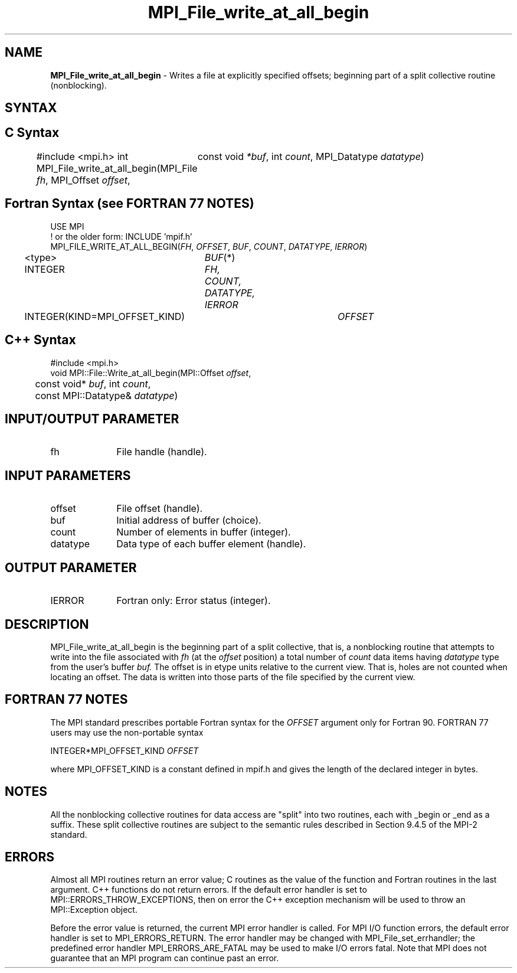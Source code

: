 .\" -*- nroff -*-
.\" Copyright 2013 Los Alamos National Security, LLC. All rights reserved.
.\" Copyright 2010 Cisco Systems, Inc.  All rights reserved.
.\" Copyright 2006-2008 Sun Microsystems, Inc.
.\" Copyright (c) 1996 Thinking Machines Corporation
.\" Copyright 2015      Research Organization for Information Science
.\"                     and Technology (RIST). All rights reserved.
.\" $COPYRIGHT$
.TH MPI_File_write_at_all_begin 3 "May 10, 2017" "2.1.1" "Open MPI"
.SH NAME
\fBMPI_File_write_at_all_begin\fP \- Writes a file at explicitly specified offsets; beginning part of a split collective routine (nonblocking).

.SH SYNTAX
.ft R
.nf
.SH C Syntax
#include <mpi.h>
int MPI_File_write_at_all_begin(MPI_File \fIfh\fP, MPI_Offset \fIoffset\fP,
	const void \fI*buf\fP, int \fIcount\fP, MPI_Datatype \fIdatatype\fP)

.fi
.SH Fortran Syntax (see FORTRAN 77 NOTES)
.nf
USE MPI
! or the older form: INCLUDE 'mpif.h'
MPI_FILE_WRITE_AT_ALL_BEGIN(\fIFH\fP, \fIOFFSET\fP, \fIBUF\fP, \fICOUNT\fP, \fIDATATYPE\fP, \fIIERROR\fP)
	<type>	\fIBUF\fP(*)
	INTEGER	\fIFH, COUNT, DATATYPE, IERROR\fP
	INTEGER(KIND=MPI_OFFSET_KIND)	\fIOFFSET\fP

.fi
.SH C++ Syntax
.nf
#include <mpi.h>
void MPI::File::Write_at_all_begin(MPI::Offset \fIoffset\fP,
	const void* \fIbuf\fP, int \fIcount\fP,
	const MPI::Datatype& \fIdatatype\fP)

.fi
.SH INPUT/OUTPUT PARAMETER
.ft R
.TP 1i
fh
File handle (handle).

.SH INPUT PARAMETERS
.ft R
.TP 1i
offset
File offset (handle).
.ft R
.TP 1i
buf
Initial address of buffer (choice).
.ft R
.TP 1i
count
Number of elements in buffer (integer).
.ft R
.TP 1i
datatype
Data type of each buffer element (handle).

.SH OUTPUT PARAMETER
.ft R
.TP 1i
IERROR
Fortran only: Error status (integer).

.SH DESCRIPTION
.ft R
MPI_File_write_at_all_begin is the beginning part of a split collective, that is, a nonblocking routine that attempts to write into the file associated with
.I fh
(at the
.I offset
position) a total number of
.I count
data items having
.I datatype
type from the user's buffer
.I buf.
The offset is in etype units relative to the current view. That is, holes are not counted
when locating an offset. The data is written into those parts of the
file specified by the current view.

.SH FORTRAN 77 NOTES
.ft R
The MPI standard prescribes portable Fortran syntax for
the \fIOFFSET\fP argument only for Fortran 90.  FORTRAN 77
users may use the non-portable syntax
.sp
.nf
     INTEGER*MPI_OFFSET_KIND \fIOFFSET\fP
.fi
.sp
where MPI_OFFSET_KIND is a constant defined in mpif.h
and gives the length of the declared integer in bytes.

.SH NOTES
.ft R
All the nonblocking collective routines for data access are "split" into two routines, each with _begin or _end as a suffix. These split collective routines are subject to the semantic rules described in Section 9.4.5 of the MPI-2 standard.

.SH ERRORS
Almost all MPI routines return an error value; C routines as the value of the function and Fortran routines in the last argument. C++ functions do not return errors. If the default error handler is set to MPI::ERRORS_THROW_EXCEPTIONS, then on error the C++ exception mechanism will be used to throw an MPI::Exception object.
.sp
Before the error value is returned, the current MPI error handler is
called. For MPI I/O function errors, the default error handler is set to MPI_ERRORS_RETURN. The error handler may be changed with MPI_File_set_errhandler; the predefined error handler MPI_ERRORS_ARE_FATAL may be used to make I/O errors fatal. Note that MPI does not guarantee that an MPI program can continue past an error.

